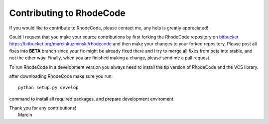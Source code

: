.. _contributing:

Contributing to RhodeCode
=========================

If you would like to contribute to RhodeCode, please contact me, any help is
greatly appreciated!

Could I request that you make your source contributions by first forking the
RhodeCode repository on bitbucket_
https://bitbucket.org/marcinkuzminski/rhodecode and then make your changes to
your forked repository. Please post all fixes into **BETA** branch since your 
fix might be already fixed there and i try to merge all fixes from beta into
stable, and not the other way. Finally, when you are finished making a change, 
please send me a pull request.

To run RhodeCode in a development version you always need to install the tip
version of RhodeCode and the VCS library.

after downloading RhodeCode make sure you run::

    python setup.py develop

command to install all required packages, and prepare development enviroment



| Thank you for any contributions!
|  Marcin



.. _bitbucket: http://bitbucket.org/
